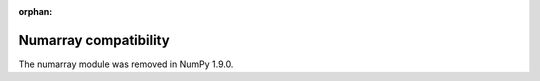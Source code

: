 :orphan:

**********************
Numarray compatibility
**********************

The numarray module was removed in NumPy 1.9.0.

